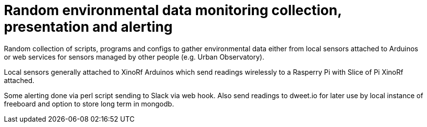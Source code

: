 
= Random environmental data monitoring collection, presentation and alerting

Random collection of scripts, programs and configs to gather environmental data
either from local sensors attached to Arduinos or web services for sensors managed
by other people (e.g. Urban Observatory).

Local sensors generally attached to XinoRf Arduinos which send readings wirelessly to a Rasperry Pi with
Slice of Pi XinoRf attached.

Some alerting done via perl script sending to Slack via web hook.
Also send readings to dweet.io for later use by local instance of freeboard
and option to store long term in mongodb.
